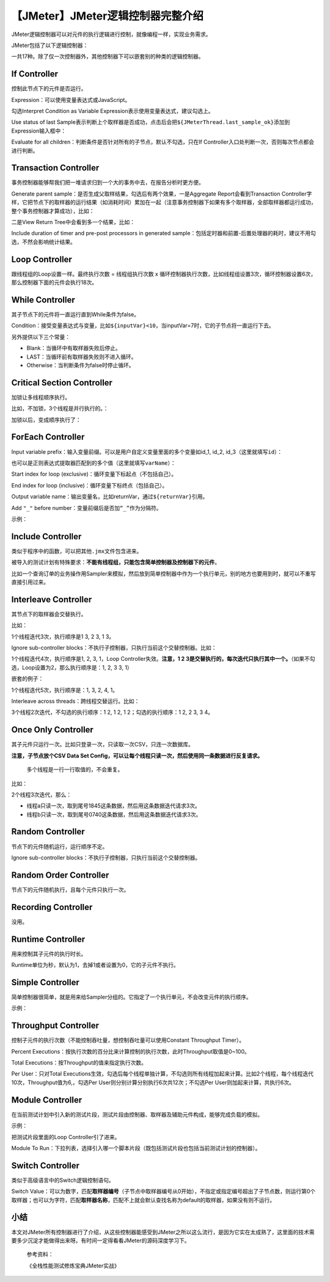 【JMeter】JMeter逻辑控制器完整介绍
==================================

|image1|

JMeter逻辑控制器可以对元件的执行逻辑进行控制，就像编程一样，实现业务需求。

JMeter包括了以下逻辑控制器：

|image2|

一共17种。除了仅一次控制器外，其他控制器下可以嵌套别的种类的逻辑控制器。

If Controller
-------------

|image3|

控制此节点下的元件是否运行。

Expression：可以使用变量表达式或JavaScript。

勾选Interpret Condition as Variable
Expression表示使用变量表达式，建议勾选上。

Use status of last
Sample表示判断上个取样器是否成功，点击后会把\ ``${JMeterThread.last_sample_ok}``\ 添加到Expression输入框中：

|image4|

Evaluate for all
children：判断条件是否针对所有的子节点，默认不勾选，只在If
Controller入口处判断一次，否则每次节点都会进行判断。

Transaction Controller
----------------------

|image5|

事务控制器能够帮我们把一堆请求归到一个大的事务中去，在报告分析时更方便。

Generate parent
sample：是否生成父取样结果，勾选后有两个效果，一是Aggregate
Report会看到Transaction
Controller字样，它把节点下的取样器的运行结果（如消耗时间）累加在一起（注意事务控制器下如果有多个取样器，全部取样器都运行成功，整个事务控制器才算成功），比如：

|image6|

二是View Return Tree中会看到多一个结果，比如：

|image7|

Include duration of timer and pre-post processors in generated
sample：包括定时器和前置-后置处理器的耗时，建议不用勾选，不然会影响统计结果。

Loop Controller
---------------

|image8|

跟线程组的Loop设置一样。最终执行次数 = 线程组执行次数 x
循环控制器执行次数，比如线程组设置3次，循环控制器设置6次，那么控制器下面的元件会执行18次。

While Controller
----------------

|image9|

其子节点下的元件将一直运行直到While条件为false。

Condition：接受变量表达式与变量，比如\ ``${inputVar}<10``\ ，当inputVar=7时，它的子节点将一直运行下去。

另外提供以下三个常量：

-  Blank：当循环中有取样器失败后停止。
-  LAST：当循环前有取样器失败则不进入循环。
-  Otherwise：当判断条件为false时停止循环。

Critical Section Controller
---------------------------

|image10|

加锁让多线程顺序执行。

比如，不加锁，3个线程是并行执行的。：

|image11|

加锁以后，变成顺序执行了：

|image12|

ForEach Controller
------------------

|image13|

Input variable
prefix：输入变量前缀。可以是用户自定义变量里面的多个变量如id_1, id_2,
id_3（这里就填写\ ``id``\ ）：

|image14|

也可以是正则表达式提取器匹配到的多个值（这里就填写\ ``varName``\ ）：

|image15|

Start index for loop (exclusive)：循环变量下标起点（不包括自己）。

End index for loop (inclusive)：循环变量下标终点（包括自己）。

Output variable
name：输出变量名，比如returnVar，通过\ ``${returnVar}``\ 引用。

Add ``"_"`` before number：变量前缀后是否加\ ``“_”``\ 作为分隔符。

示例：

|image16|

|image17|

Include Controller
------------------

|image18|

类似于程序中的函数，可以把其他\ ``.jmx``\ 文件包含进来。

被导入的测试计划有特殊要求：\ **不能有线程组，只能包含简单控制器及控制器下的元件**\ 。

比如一个查询订单的业务操作用Sampler来模拟，然后放到简单控制器中作为一个执行单元，别的地方也要用到时，就可以不重写直接引用过来。

Interleave Controller
---------------------

其节点下的取样器会交替执行。

|image19|

比如：

|image20|

1个线程迭代3次，执行顺序是1 3, 2 3, 1 3。

Ignore sub-controller
blocks：不执行子控制器，只执行当前这个交替控制器。比如：

|image21|

1个线程迭代4次，执行顺序是1, 2, 3, 1，Loop Controller失效。\ **注意，1 2
3是交替执行的，每次迭代只执行其中一个。**\ （如果不勾选，Loop设置为2，那么执行顺序是：1,
2, 3 3, 1）

嵌套的例子：

|image22|

1个线程迭代5次，执行顺序是：1, 3, 2, 4, 1。

Interleave across threads：跨线程交替运行。比如：

|image23|

3个线程2次迭代，不勾选的执行顺序：1 2, 1 2, 1 2；勾选的执行顺序：1 2, 2
3, 3 4。

Once Only Controller
--------------------

|image24|

其子元件只运行一次。比如只登录一次，只读取一次CSV，只连一次数据库。

**注意，子节点放个CSV Data Set
Config，可以让每个线程只读一次，然后使用同一条数据进行反复请求。**

   多个线程是一行一行取值的，不会重复。

比如：

|image25|

2个线程3次迭代，那么：

-  线程a只读一次，取到尾号1845这条数据，然后用这条数据迭代请求3次。
-  线程b只读一次，取到尾号0740这条数据，然后用这条数据迭代请求3次。

Random Controller
-----------------

|image26|

节点下的元件随机运行，运行顺序不定。

Ignore sub-controller blocks：不执行子控制器，只执行当前这个交替控制器。

Random Order Controller
-----------------------

|image27|

节点下的元件随机执行，且每个元件只执行一次。

Recording Controller
--------------------

|image28|

没用。

Runtime Controller
------------------

|image29|

用来控制其子元件的执行时长。

Runtime单位为秒，默认为1，去掉1或者设置为0，它的子元件不执行。

Simple Controller
-----------------

|image30|

简单控制器很简单，就是用来给Sampler分组的。它指定了一个执行单元，不会改变元件的执行顺序。

示例：

|image31|

Throughput Controller
---------------------

|image32|

控制子元件的执行次数（不能控制吞吐量，想控制吞吐量可以使用Constant
Throughput Timer）。

Percent
Executions：按执行次数的百分比来计算控制的执行次数，此时Throughput取值是0~100。

Total Executions：按Throughput的值来指定执行次数。

Per User：只对Total
Executions生效，勾选后每个线程单独计算，不勾选则所有线程加起来计算。比如2个线程，每个线程迭代10次，Throughput值为6,，勾选Per
User则分别计算分别执行6次共12次；不勾选Per User则加起来计算，共执行6次。

Module Controller
-----------------

|image33|

在当前测试计划中引入新的测试片段，测试片段由控制器、取样器及辅助元件构成，能够完成负载的模拟。

示例：

|image34|

把测试片段里面的Loop Controller引了进来。

Module To
Run：下拉列表，选择引入哪一个脚本片段（既包括测试片段也包括当前测试计划的控制器）。

Switch Controller
-----------------

|image35|

类似于高级语言中的Switch逻辑控制语句。

Switch
Value：可以为数字，匹配\ **取样器编号**\ （子节点中取样器编号从0开始），不指定或指定编号超出了子节点数，则运行第0个取样器；也可以为字符，匹配\ **取样器名称**\ ，匹配不上就会默认查找名称为default的取样器，如果没有则不运行。

小结
----

本文对JMeter所有控制器进行了介绍，从这些控制器能感受到JMeter之所以这么流行，是因为它实在太成熟了，这里面的技术需要多少沉淀才能做得出来呀。有时间一定得看看JMeter的源码深度学习下。

   参考资料：

   《全栈性能测试修炼宝典JMeter实战》

.. |image1| image:: ../wanggang.png
.. |image2| image:: 000010-【JMeter】JMeter逻辑控制器完整介绍/image-20210602125702490.png
.. |image3| image:: 000010-【JMeter】JMeter逻辑控制器完整介绍/image-20210603114905093.png
.. |image4| image:: 000010-【JMeter】JMeter逻辑控制器完整介绍/image-20210603123813310.png
.. |image5| image:: 000010-【JMeter】JMeter逻辑控制器完整介绍/image-20210603130929785.png
.. |image6| image:: 000010-【JMeter】JMeter逻辑控制器完整介绍/image-20210603134736994.png
.. |image7| image:: 000010-【JMeter】JMeter逻辑控制器完整介绍/image-20210603134903626.png
.. |image8| image:: 000010-【JMeter】JMeter逻辑控制器完整介绍/image-20210603130439893.png
.. |image9| image:: 000010-【JMeter】JMeter逻辑控制器完整介绍/image-20210603102158130.png
.. |image10| image:: 000010-【JMeter】JMeter逻辑控制器完整介绍/image-20210603135042953.png
.. |image11| image:: 000010-【JMeter】JMeter逻辑控制器完整介绍/image-20210603135645383.png
.. |image12| image:: 000010-【JMeter】JMeter逻辑控制器完整介绍/image-20210603135756370.png
.. |image13| image:: 000010-【JMeter】JMeter逻辑控制器完整介绍/image-20210602161433143.png
.. |image14| image:: 000010-【JMeter】JMeter逻辑控制器完整介绍/image-20210602162923818.png
.. |image15| image:: 000010-【JMeter】JMeter逻辑控制器完整介绍/image-20210602163146363.png
.. |image16| image:: 000010-【JMeter】JMeter逻辑控制器完整介绍/image-20210602171152862.png
.. |image17| image:: 000010-【JMeter】JMeter逻辑控制器完整介绍/image-20210602163814127.png
.. |image18| image:: 000010-【JMeter】JMeter逻辑控制器完整介绍/image-20210602170315590.png
.. |image19| image:: 000010-【JMeter】JMeter逻辑控制器完整介绍/image-20210603103110338.png
.. |image20| image:: 000010-【JMeter】JMeter逻辑控制器完整介绍/image-20210603104449388.png
.. |image21| image:: 000010-【JMeter】JMeter逻辑控制器完整介绍/image-20210603104638689.png
.. |image22| image:: 000010-【JMeter】JMeter逻辑控制器完整介绍/image-20210603105406784.png
.. |image23| image:: 000010-【JMeter】JMeter逻辑控制器完整介绍/image-20210603110016555.png
.. |image24| image:: 000010-【JMeter】JMeter逻辑控制器完整介绍/image-20210603110413542.png
.. |image25| image:: 000010-【JMeter】JMeter逻辑控制器完整介绍/image-20210603144054471.png
.. |image26| image:: 000010-【JMeter】JMeter逻辑控制器完整介绍/image-20210603130054682.png
.. |image27| image:: 000010-【JMeter】JMeter逻辑控制器完整介绍/image-20210603130320773.png
.. |image28| image:: 000010-【JMeter】JMeter逻辑控制器完整介绍/image-20210603130826176.png
.. |image29| image:: 000010-【JMeter】JMeter逻辑控制器完整介绍/image-20210602171326855.png
.. |image30| image:: 000010-【JMeter】JMeter逻辑控制器完整介绍/image-20210602165143999.png
.. |image31| image:: 000010-【JMeter】JMeter逻辑控制器完整介绍/image-20210602170154775.png
.. |image32| image:: 000010-【JMeter】JMeter逻辑控制器完整介绍/image-20210603112810046.png
.. |image33| image:: 000010-【JMeter】JMeter逻辑控制器完整介绍/image-20210603125248483.png
.. |image34| image:: 000010-【JMeter】JMeter逻辑控制器完整介绍/image-20210603125605964.png
.. |image35| image:: 000010-【JMeter】JMeter逻辑控制器完整介绍/image-20210602171831079.png
